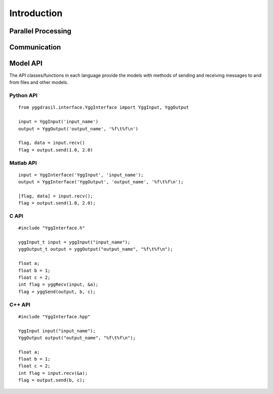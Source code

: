 
Introduction
############


Parallel Processing
===================

.. image:: interface_images/intro_parallel.png


Communication
=============

.. image:: interface_images/intro_communication.png


Model API
=========

The API classes/functions in each language provide the models 
with methods of sending and receiving messages to and from files and other 
models.


Python API
----------

::

  from yggdrasil.interface.YggInterface import YggInput, YggOutput

  input = YggInput('input_name')
  output = YggOutput('output_name', '%f\t%f\n')

  flag, data = input.recv()
  flag = output.send(1.0, 2.0)


Matlab API
----------

::

  input = YggInterface('YggInput', 'input_name');
  output = YggInterface('YggOutput', 'output_name', '%f\t%f\n');

  [flag, data] = input.recv();
  flag = output.send(1.0, 2.0);


C API
-----

::

  #include "YggInterface.h"

  yggInput_t input = yggInput("input_name");
  yggOutput_t output = yggOutput("output_name", "%f\t%f\n");

  float a;
  float b = 1;
  float c = 2;
  int flag = yggRecv(input, &a);
  flag = yggSend(output, b, c);


C++ API
-------

::

  #include "YggInterface.hpp"

  YggInput input("input_name");
  YggOutput output("output_name", "%f\t%f\n");

  float a;
  float b = 1;
  float c = 2;
  int flag = input.recv(&a);
  flag = output.send(b, c);
